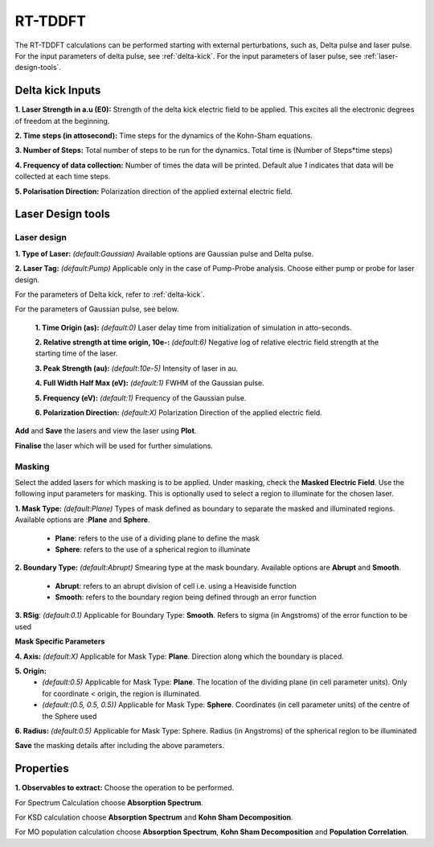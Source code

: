 .. _rt-tddft:

RT-TDDFT
==========
The RT-TDDFT calculations can be performed starting with external perturbations, such as, Delta pulse and laser pulse. For the input parameters
of delta pulse, see :ref:`delta-kick`. For the input parameters of laser pulse, see :ref:`laser-design-tools`.

.. _delta-kick:

Delta kick Inputs
#################

.. image:: ./Delta-kick.png
   :width: 800
   :alt: delta_kick

**1. Laser Strength in a.u (E0):** Strength of the delta kick electric field to be applied. This excites all the electronic degrees of freedom at 
the beginning.

**2. Time steps (in attosecond):** Time steps for the dynamics of the Kohn-Sham equations.

**3. Number of Steps:** Total number of steps to be run for the dynamics. Total time is (Number of Steps*time steps)

**4. Frequency of data collection:** Number of times the data will be printed. Default alue `1` indicates that data will be collected at each time steps. 

**5. Polarisation Direction:** Polarization direction of the applied external electric field.

.. _laser-design-tools:

Laser Design tools
##################

.. image:: ./laser_design.png
   :width: 800
   :alt: laser_design_page

.. _laser-design:

Laser design
------------

**1. Type of Laser:** *(default:Gaussian)* Available options are Gaussian pulse and Delta pulse. 

**2. Laser Tag:** *(default:Pump)* Applicable only in the case of Pump-Probe analysis. Choose either pump or probe for laser design.

For the parameters of Delta kick, refer to :ref:`delta-kick`. 

For the parameters of Gaussian pulse, see below.

   **1. Time Origin (as):** *(default:0)* Laser delay time from initialization of simulation in atto-seconds.

   **2. Relative strength at time origin, 10e-:** *(default:6)* Negative log of relative electric field strength at the starting time of the laser.

   **3. Peak Strength (au):** *(default:10e-5)* Intensity of laser in au.

   **4. Full Width Half Max (eV):** *(default:1)* FWHM of the Gaussian pulse.

   **5. Frequency (eV):** *(default:1)* Frequency of the Gaussian pulse.

   **6. Polarization Direction:** *(default:X)* Polarization Direction of the applied electric field.

**Add** and **Save** the lasers and view the laser using **Plot**.

.. image:: ./plot_laser.png
   :width: 800
   :alt: laser_design_page

**Finalise** the laser which will be used for further simulations.

.. _masking:

Masking
-------

.. image:: ./masking.png
   :width: 800
   :alt: laser_design_page

Select the added lasers for which masking is to be applied. Under masking, check the **Masked Electric Field**. Use the following input parameters
for masking. This is optionally used to select a region to illuminate for the chosen laser.

**1. Mask Type:** *(default:Plane)* Types of mask defined as boundary to separate the masked and illuminated regions. Available options are :**Plane** and **Sphere**.
   
   * **Plane**: refers to the use of a dividing plane to define the mask
   
   * **Sphere**: refers to the use of a spherical region to illuminate

**2. Boundary Type:** *(default:Abrupt)* Smearing type at the mask boundary. Available options are **Abrupt** and **Smooth**.
   
   * **Abrupt**: refers to an abrupt division of cell i.e. using a Heaviside function

   * **Smooth**: refers to the boundary region being defined through an error function
**3. RSig**: *(default:0.1)* Applicable for Boundary Type: **Smooth**. Refers to sigma (in Angstroms) of the error function to be used

   
**Mask Specific Parameters**

**4. Axis:** *(default:X)*
Applicable for Mask Type: **Plane**. Direction along which the boundary is placed.

**5. Origin:** 
      * *(default:0.5)* Applicable for Mask Type: **Plane**. The location of the dividing plane (in cell parameter units). Only for coordinate < origin, the region is illuminated.
      * *(default:(0.5, 0.5, 0.5))* Applicable for Mask Type: **Sphere**. Coordinates (in cell parameter units) of the centre of the Sphere used

**6. Radius:** *(default:0.5)* Applicable for Mask Type: Sphere. Radius (in Angstroms) of the spherical region to be illuminated

.. **4. Origin:** Cut-off distance in fractional units beyond which the part of the system will be masked.

**Save** the masking details after including the above parameters.

.. _properties:

Properties
##########

.. image:: ./properties.png
   :width: 800
   :alt: Spectrum

**1. Observables to extract:** Choose the operation to be performed. 

For Spectrum Calculation choose **Absorption Spectrum**. 

For KSD calculation choose **Absorption Spectrum** and **Kohn Sham Decomposition**. 

For MO population calculation choose **Absorption Spectrum**, **Kohn Sham Decomposition** and **Population Correlation**.